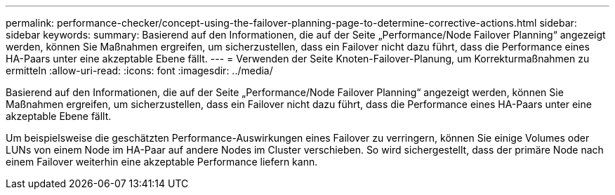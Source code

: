 ---
permalink: performance-checker/concept-using-the-failover-planning-page-to-determine-corrective-actions.html 
sidebar: sidebar 
keywords:  
summary: Basierend auf den Informationen, die auf der Seite „Performance/Node Failover Planning“ angezeigt werden, können Sie Maßnahmen ergreifen, um sicherzustellen, dass ein Failover nicht dazu führt, dass die Performance eines HA-Paars unter eine akzeptable Ebene fällt. 
---
= Verwenden der Seite Knoten-Failover-Planung, um Korrekturmaßnahmen zu ermitteln
:allow-uri-read: 
:icons: font
:imagesdir: ../media/


[role="lead"]
Basierend auf den Informationen, die auf der Seite „Performance/Node Failover Planning“ angezeigt werden, können Sie Maßnahmen ergreifen, um sicherzustellen, dass ein Failover nicht dazu führt, dass die Performance eines HA-Paars unter eine akzeptable Ebene fällt.

Um beispielsweise die geschätzten Performance-Auswirkungen eines Failover zu verringern, können Sie einige Volumes oder LUNs von einem Node im HA-Paar auf andere Nodes im Cluster verschieben. So wird sichergestellt, dass der primäre Node nach einem Failover weiterhin eine akzeptable Performance liefern kann.
